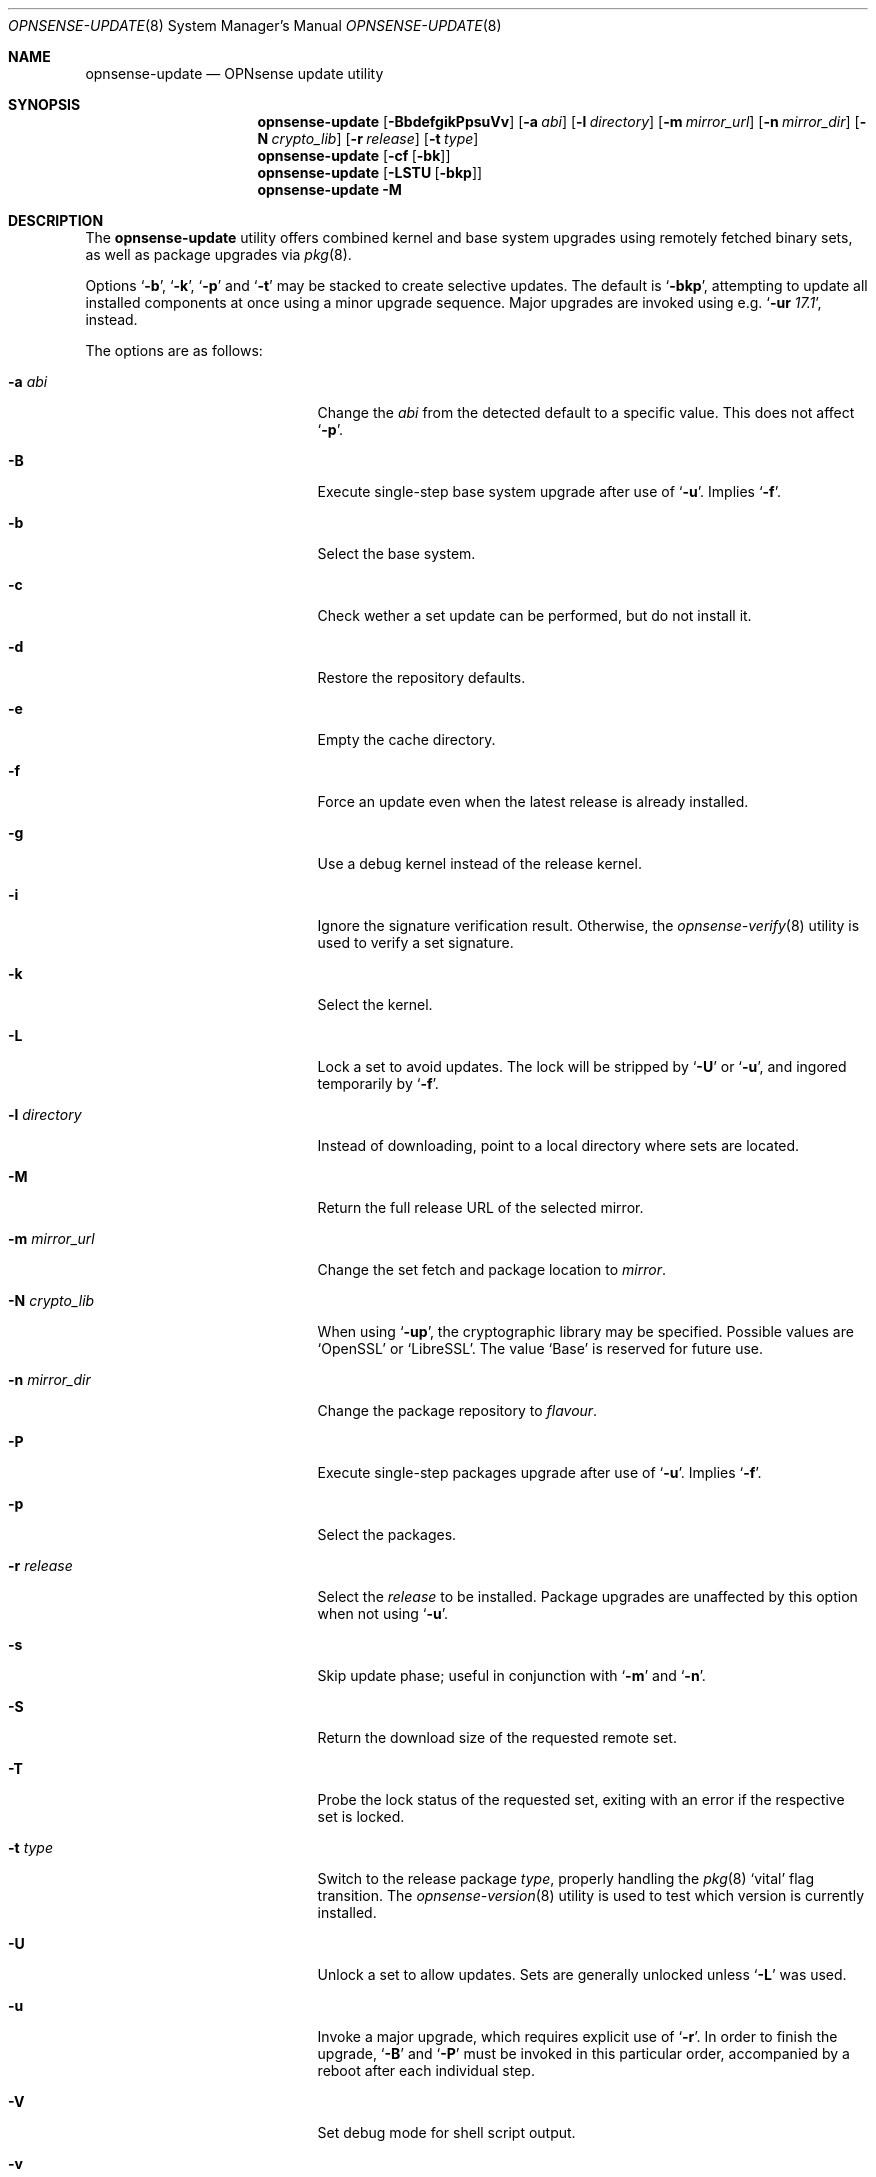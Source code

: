 .\"
.\" Copyright (c) 2015-2019 Franco Fichtner <franco@opnsense.org>
.\"
.\" Redistribution and use in source and binary forms, with or without
.\" modification, are permitted provided that the following conditions
.\" are met:
.\"
.\" 1. Redistributions of source code must retain the above copyright
.\"    notice, this list of conditions and the following disclaimer.
.\"
.\" 2. Redistributions in binary form must reproduce the above copyright
.\"    notice, this list of conditions and the following disclaimer in the
.\"    documentation and/or other materials provided with the distribution.
.\"
.\" THIS SOFTWARE IS PROVIDED BY THE AUTHOR AND CONTRIBUTORS ``AS IS'' AND
.\" ANY EXPRESS OR IMPLIED WARRANTIES, INCLUDING, BUT NOT LIMITED TO, THE
.\" IMPLIED WARRANTIES OF MERCHANTABILITY AND FITNESS FOR A PARTICULAR PURPOSE
.\" ARE DISCLAIMED.  IN NO EVENT SHALL THE AUTHOR OR CONTRIBUTORS BE LIABLE
.\" FOR ANY DIRECT, INDIRECT, INCIDENTAL, SPECIAL, EXEMPLARY, OR CONSEQUENTIAL
.\" DAMAGES (INCLUDING, BUT NOT LIMITED TO, PROCUREMENT OF SUBSTITUTE GOODS
.\" OR SERVICES; LOSS OF USE, DATA, OR PROFITS; OR BUSINESS INTERRUPTION)
.\" HOWEVER CAUSED AND ON ANY THEORY OF LIABILITY, WHETHER IN CONTRACT, STRICT
.\" LIABILITY, OR TORT (INCLUDING NEGLIGENCE OR OTHERWISE) ARISING IN ANY WAY
.\" OUT OF THE USE OF THIS SOFTWARE, EVEN IF ADVISED OF THE POSSIBILITY OF
.\" SUCH DAMAGE.
.\"
.Dd January 2, 2019
.Dt OPNSENSE-UPDATE 8
.Os
.Sh NAME
.Nm opnsense-update
.Nd OPNsense update utility
.Sh SYNOPSIS
.Nm
.Op Fl BbdefgikPpsuVv
.Op Fl a Ar abi
.Op Fl l Ar directory
.Op Fl m Ar mirror_url
.Op Fl n Ar mirror_dir
.Op Fl N Ar crypto_lib
.Op Fl r Ar release
.Op Fl t Ar type
.Nm
.Op Fl cf Op Fl bk
.Nm
.Op Fl LSTU Op Fl bkp
.Nm
.Fl M
.Sh DESCRIPTION
The
.Nm
utility offers combined kernel and base system upgrades using
remotely fetched binary sets, as well as package upgrades via
.Xr pkg 8 .
.Pp
Options
.Sq Fl b ,
.Sq Fl k ,
.Sq Fl p
and
.Sq Fl t
may be stacked to create selective updates.
The default is
.Sq Fl bkp ,
attempting to update all installed components at once using
a minor upgrade sequence.
Major upgrades are invoked using e.g.\&
.Sq Fl ur Ar 17.1 ,
instead.
.Pp
The options are as follows:
.Bl -tag -width ".Fl m Ar mirror_url" -offset indent
.It Fl a Ar abi
Change the
.Ar abi
from the detected default to a specific value.
This does not affect
.Sq Fl p .
.It Fl B
Execute single-step base system upgrade after use of
.Sq Fl u .
Implies
.Sq Fl f .
.It Fl b
Select the base system.
.It Fl c
Check wether a set update can be performed, but do not install it.
.It Fl d
Restore the repository defaults.
.It Fl e
Empty the cache directory.
.It Fl f
Force an update even when the latest release is already installed.
.It Fl g
Use a debug kernel instead of the release kernel.
.It Fl i
Ignore the signature verification result.
Otherwise, the
.Xr opnsense-verify 8
utility is used to verify a set signature.
.It Fl k
Select the kernel.
.It Fl L
Lock a set to avoid updates.
The lock will be stripped by
.Sq Fl U
or
.Sq Fl u ,
and ingored temporarily by
.Sq Fl f .
.It Fl l Ar directory
Instead of downloading, point to a local directory where sets are located.
.It Fl M
Return the full release URL of the selected mirror.
.It Fl m Ar mirror_url
Change the set fetch and package location to
.Ar mirror .
.It Fl N Ar crypto_lib
When using
.Sq Fl up ,
the cryptographic library may be specified.
Possible values are
.Sq OpenSSL
or
.Sq LibreSSL .
The value
.Sq Base
is reserved for future use.
.It Fl n Ar mirror_dir
Change the package repository to
.Ar flavour .
.It Fl P
Execute single-step packages upgrade after use of
.Sq Fl u .
Implies
.Sq Fl f .
.It Fl p
Select the packages.
.It Fl r Ar release
Select the
.Ar release
to be installed.
Package upgrades are unaffected by this option when not using
.Sq Fl u .
.It Fl s
Skip update phase; useful in conjunction with
.Sq Fl m
and
.Sq Fl n .
.It Fl S
Return the download size of the requested remote set.
.It Fl T
Probe the lock status of the requested set,
exiting with an error if the respective set is locked.
.It Fl t Ar type
Switch to the release package
.Ar type ,
properly handling the
.Xr pkg 8
.Sq vital
flag transition.
The
.Xr opnsense-version 8
utility is used to test which version is currently installed.
.It Fl U
Unlock a set to allow updates.
Sets are generally unlocked unless
.Sq Fl L
was used.
.It Fl u
Invoke a major upgrade, which requires explicit use of
.Sq Fl r .
In order to finish the upgrade,
.Sq Fl B
and
.Sq Fl P
must be invoked in this particular order, accompanied by a reboot
after each individual step.
.It Fl V
Set debug mode for shell script output.
.It Fl v
Print the latest set version.
.El
.Sh FILES
.Bl -tag -width Ds
.It Pa /usr/local/etc/pkg/repos/OPNsense.conf
The
.Xr pkg.conf 5
file used to configure the packages mirror.
The file is rewritten in case of
.Sq Fl d ,
.Sq Fl m
or
.Sq Fl n .
.It Pa /usr/local/opnsense/version/base
The file is used to check if a base system upgrade is necessary.
It is embedded into the base set.
.It Pa /usr/local/opnsense/version/base.lock
The lock for preventing an update to the base system,
operated by
.Sq Fl \&Lb
and
.Sq Fl \&Ub .
.It Pa /usr/local/opnsense/version/base.obsolete
The file is used to list files to be removed after installation
which are no longer required.
It is embedded into the base set.
.It Pa /usr/local/opnsense/version/core.lock
The lock for preventing an update to all packages,
operated by
.Sq Fl \&Lp
and
.Sq Fl \&Up .
.It Pa /usr/local/opnsense/version/kernel
The file is used to check if a kernel upgrade is necessary.
It is embedded into the kernel set.
.It Pa /usr/local/opnsense/version/kernel.lock
The lock for preventing updates to the kernel,
operated by
.Sq Fl \&Lk
and
.Sq Fl \&Uk .
.It Pa /var/cache/opnsense-update
The local cache storage directory.
.El
.Sh EXIT STATUS
.Ex -std
.Sh SEE ALSO
.Xr pkg.conf 5 ,
.Xr opnsense-verify 8 ,
.Xr opnsense-version 8 ,
.Xr pkg 8
.Sh AUTHORS
.An Franco Fichtner Aq Mt franco@opnsense.org
